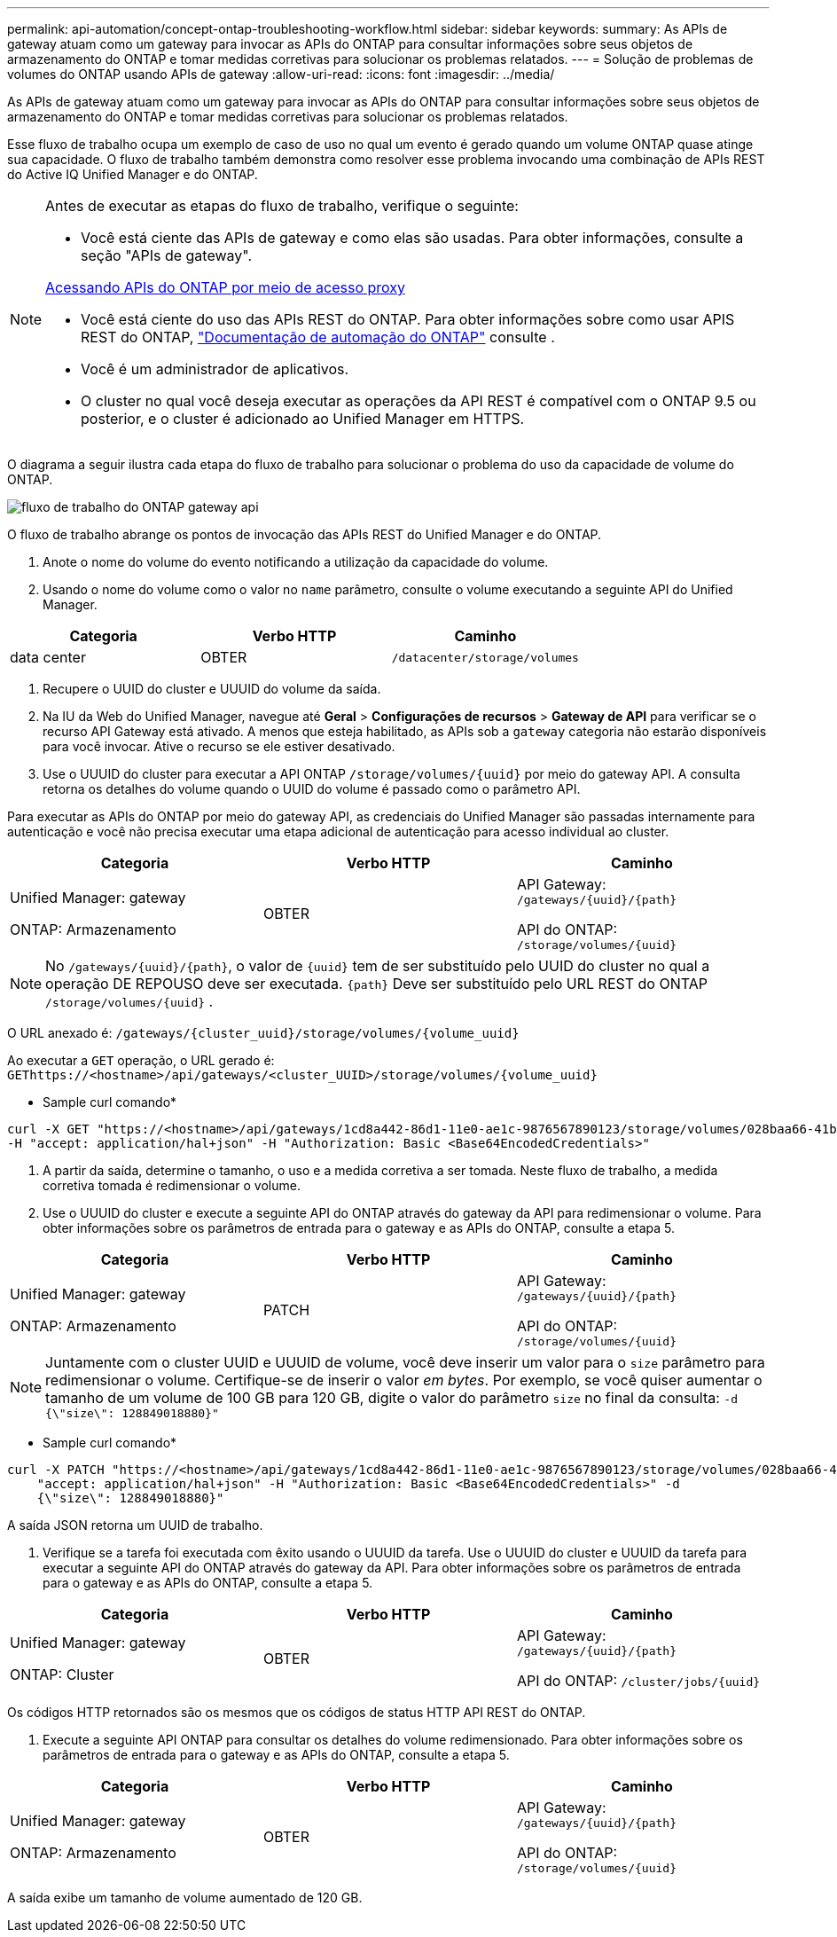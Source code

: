 ---
permalink: api-automation/concept-ontap-troubleshooting-workflow.html 
sidebar: sidebar 
keywords:  
summary: As APIs de gateway atuam como um gateway para invocar as APIs do ONTAP para consultar informações sobre seus objetos de armazenamento do ONTAP e tomar medidas corretivas para solucionar os problemas relatados. 
---
= Solução de problemas de volumes do ONTAP usando APIs de gateway
:allow-uri-read: 
:icons: font
:imagesdir: ../media/


[role="lead"]
As APIs de gateway atuam como um gateway para invocar as APIs do ONTAP para consultar informações sobre seus objetos de armazenamento do ONTAP e tomar medidas corretivas para solucionar os problemas relatados.

Esse fluxo de trabalho ocupa um exemplo de caso de uso no qual um evento é gerado quando um volume ONTAP quase atinge sua capacidade. O fluxo de trabalho também demonstra como resolver esse problema invocando uma combinação de APIs REST do Active IQ Unified Manager e do ONTAP.

[NOTE]
====
Antes de executar as etapas do fluxo de trabalho, verifique o seguinte:

* Você está ciente das APIs de gateway e como elas são usadas. Para obter informações, consulte a seção "APIs de gateway".


xref:concept-gateway-apis.adoc[Acessando APIs do ONTAP por meio de acesso proxy]

* Você está ciente do uso das APIs REST do ONTAP. Para obter informações sobre como usar APIS REST do ONTAP, https://docs.netapp.com/us-en/ontap-automation/index.html["Documentação de automação do ONTAP"] consulte .
* Você é um administrador de aplicativos.
* O cluster no qual você deseja executar as operações da API REST é compatível com o ONTAP 9.5 ou posterior, e o cluster é adicionado ao Unified Manager em HTTPS.


====
O diagrama a seguir ilustra cada etapa do fluxo de trabalho para solucionar o problema do uso da capacidade de volume do ONTAP.

image::../media/api-gateway-ontap-workflow.gif[fluxo de trabalho do ONTAP gateway api]

O fluxo de trabalho abrange os pontos de invocação das APIs REST do Unified Manager e do ONTAP.

. Anote o nome do volume do evento notificando a utilização da capacidade do volume.
. Usando o nome do volume como o valor no `name` parâmetro, consulte o volume executando a seguinte API do Unified Manager.


[cols="3*"]
|===
| Categoria | Verbo HTTP | Caminho 


 a| 
data center
 a| 
OBTER
 a| 
`/datacenter/storage/volumes`

|===
. Recupere o UUID do cluster e UUUID do volume da saída.
. Na IU da Web do Unified Manager, navegue até *Geral* > *Configurações de recursos* > *Gateway de API* para verificar se o recurso API Gateway está ativado. A menos que esteja habilitado, as APIs sob a `gateway` categoria não estarão disponíveis para você invocar. Ative o recurso se ele estiver desativado.
. Use o UUUID do cluster para executar a API ONTAP `+/storage/volumes/{uuid}+` por meio do gateway API. A consulta retorna os detalhes do volume quando o UUID do volume é passado como o parâmetro API.


Para executar as APIs do ONTAP por meio do gateway API, as credenciais do Unified Manager são passadas internamente para autenticação e você não precisa executar uma etapa adicional de autenticação para acesso individual ao cluster.

[cols="3*"]
|===
| Categoria | Verbo HTTP | Caminho 


 a| 
Unified Manager: gateway

ONTAP: Armazenamento
 a| 
OBTER
 a| 
API Gateway: `+/gateways/{uuid}/{path}+`

API do ONTAP: `+/storage/volumes/{uuid}+`

|===
[NOTE]
====
No `+/gateways/{uuid}/{path}+`, o valor de `+{uuid}+` tem de ser substituído pelo UUID do cluster no qual a operação DE REPOUSO deve ser executada. `+{path}+` Deve ser substituído pelo URL REST do ONTAP `+/storage/volumes/{uuid}+` .

====
O URL anexado é: `+/gateways/{cluster_uuid}/storage/volumes/{volume_uuid}+`

Ao executar a `GET` operação, o URL gerado é: `+GEThttps://<hostname>/api/gateways/<cluster_UUID>/storage/volumes/{volume_uuid}+`

* Sample curl comando*

[listing]
----
curl -X GET "https://<hostname>/api/gateways/1cd8a442-86d1-11e0-ae1c-9876567890123/storage/volumes/028baa66-41bd-11e9-81d5-00a0986138f7"
-H "accept: application/hal+json" -H "Authorization: Basic <Base64EncodedCredentials>"
----
. A partir da saída, determine o tamanho, o uso e a medida corretiva a ser tomada. Neste fluxo de trabalho, a medida corretiva tomada é redimensionar o volume.
. Use o UUUID do cluster e execute a seguinte API do ONTAP através do gateway da API para redimensionar o volume. Para obter informações sobre os parâmetros de entrada para o gateway e as APIs do ONTAP, consulte a etapa 5.


[cols="3*"]
|===
| Categoria | Verbo HTTP | Caminho 


 a| 
Unified Manager: gateway

ONTAP: Armazenamento
 a| 
PATCH
 a| 
API Gateway: `+/gateways/{uuid}/{path}+`

API do ONTAP: `+/storage/volumes/{uuid}+`

|===
[NOTE]
====
Juntamente com o cluster UUID e UUUID de volume, você deve inserir um valor para o `size` parâmetro para redimensionar o volume. Certifique-se de inserir o valor _em bytes_. Por exemplo, se você quiser aumentar o tamanho de um volume de 100 GB para 120 GB, digite o valor do parâmetro `size` no final da consulta: `-d {\"size\": 128849018880}"`

====
* Sample curl comando*

[listing]
----
curl -X PATCH "https://<hostname>/api/gateways/1cd8a442-86d1-11e0-ae1c-9876567890123/storage/volumes/028baa66-41bd-11e9-81d5-00a0986138f7" -H
    "accept: application/hal+json" -H "Authorization: Basic <Base64EncodedCredentials>" -d
    {\"size\": 128849018880}"
----
A saída JSON retorna um UUID de trabalho.

. Verifique se a tarefa foi executada com êxito usando o UUUID da tarefa. Use o UUUID do cluster e UUUID da tarefa para executar a seguinte API do ONTAP através do gateway da API. Para obter informações sobre os parâmetros de entrada para o gateway e as APIs do ONTAP, consulte a etapa 5.


[cols="3*"]
|===
| Categoria | Verbo HTTP | Caminho 


 a| 
Unified Manager: gateway

ONTAP: Cluster
 a| 
OBTER
 a| 
API Gateway: `+/gateways/{uuid}/{path}+`

API do ONTAP: `+/cluster/jobs/{uuid}+`

|===
Os códigos HTTP retornados são os mesmos que os códigos de status HTTP API REST do ONTAP.

. Execute a seguinte API ONTAP para consultar os detalhes do volume redimensionado. Para obter informações sobre os parâmetros de entrada para o gateway e as APIs do ONTAP, consulte a etapa 5.


[cols="3*"]
|===
| Categoria | Verbo HTTP | Caminho 


 a| 
Unified Manager: gateway

ONTAP: Armazenamento
 a| 
OBTER
 a| 
API Gateway: `+/gateways/{uuid}/{path}+`

API do ONTAP: `+/storage/volumes/{uuid}+`

|===
A saída exibe um tamanho de volume aumentado de 120 GB.
